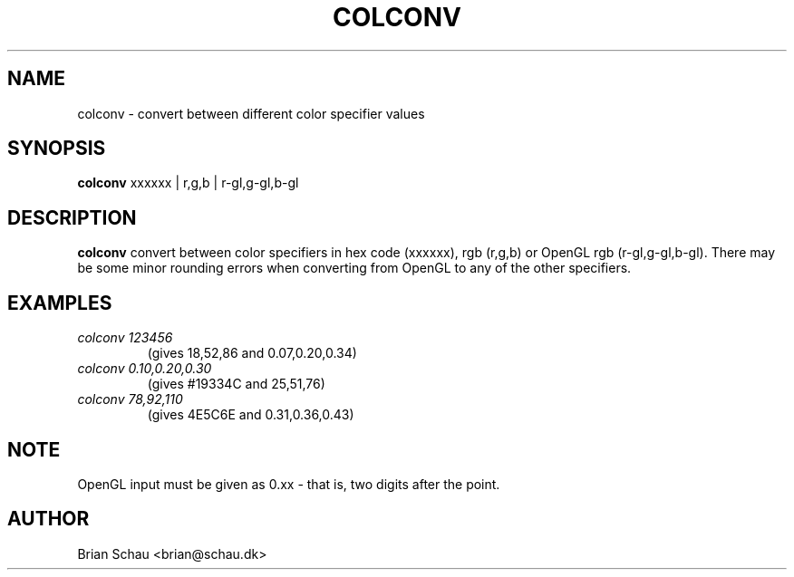 .TH COLCONV 1

.SH NAME
colconv \- convert between different color specifier values

.SH SYNOPSIS
.B colconv
xxxxxx | r,g,b | r-gl,g-gl,b-gl
.br

.SH DESCRIPTION
.B colconv
convert between color specifiers in hex code (xxxxxx), rgb (r,g,b) or OpenGL
rgb (r-gl,g-gl,b-gl).
There may be some minor rounding errors when converting from OpenGL to any of
the other specifiers.
  
.SH EXAMPLES
.PP
.TP
.I colconv 123456
(gives 18,52,86 and 0.07,0.20,0.34)
.BR
.TP
.I colconv 0.10,0.20,0.30
(gives #19334C and 25,51,76)
.BR
.TP
.I colconv 78,92,110
(gives 4E5C6E and 0.31,0.36,0.43)
.BR

.SH NOTE
OpenGL input must be given as 0.xx - that is, two digits after the point.

.SH AUTHOR
Brian Schau <brian@schau.dk>
